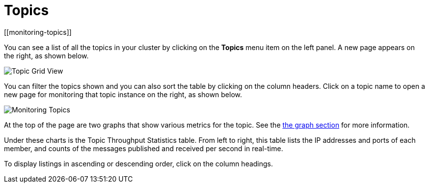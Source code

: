 = Topics
[[monitoring-topics]]

You can see a list of all the topics in your cluster by clicking
on the **Topics** menu item on the left panel. A new
page appears on the right, as shown below.

image:ROOT:TopicGridView.png[Topic Grid View]

You can filter the topics shown and you can also sort the table by
clicking on the column headers. Click on
a topic name to open a new page for monitoring that topic instance
on the right, as shown below.

image:ROOT:MonitoringTopics.png[Monitoring Topics]

At the top of the page are two graphs that show various metrics for the topic.
See the xref:getting-started:graphs.adoc[the graph section] for more information.

Under these charts is the [[topic-throughput-statistics]]Topic Throughput Statistics table. From
left to right, this table lists the IP addresses and ports of each
member, and counts of the messages published and received per second
in real-time.

To display listings in ascending or descending order, click on the
column headings.
